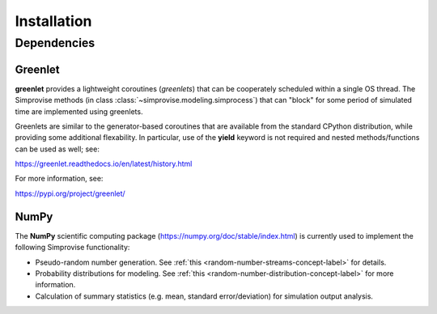 ============
Installation
============


Dependencies
============

Greenlet
--------

**greenlet** provides a lightweight coroutines (*greenlets*) that can be
cooperately scheduled within a single OS thread. The Simprovise methods
(in class :class:`~simprovise.modeling.simprocess`) that can "block" for
some period of simulated time are implemented using greenlets.

Greenlets are similar to the generator-based coroutines that are available
from the standard CPython distribution, while providing some additional
flexability. In particular, use of the **yield** keyword is not required and
nested methods/functions can be used as well; see:

https://greenlet.readthedocs.io/en/latest/history.html

For more information, see:

https://pypi.org/project/greenlet/

NumPy
-----

The **NumPy** scientific computing package 
(https://numpy.org/doc/stable/index.html)
is currently used to implement the following Simprovise functionality:

* Pseudo-random number generation. See 
  :ref:`this <random-number-streams-concept-label>` for details.
* Probability distributions for modeling. See
  :ref:`this <random-number-distribution-concept-label>` for more information.
* Calculation of summary statistics (e.g. mean, standard error/deviation) for
  simulation output analysis.